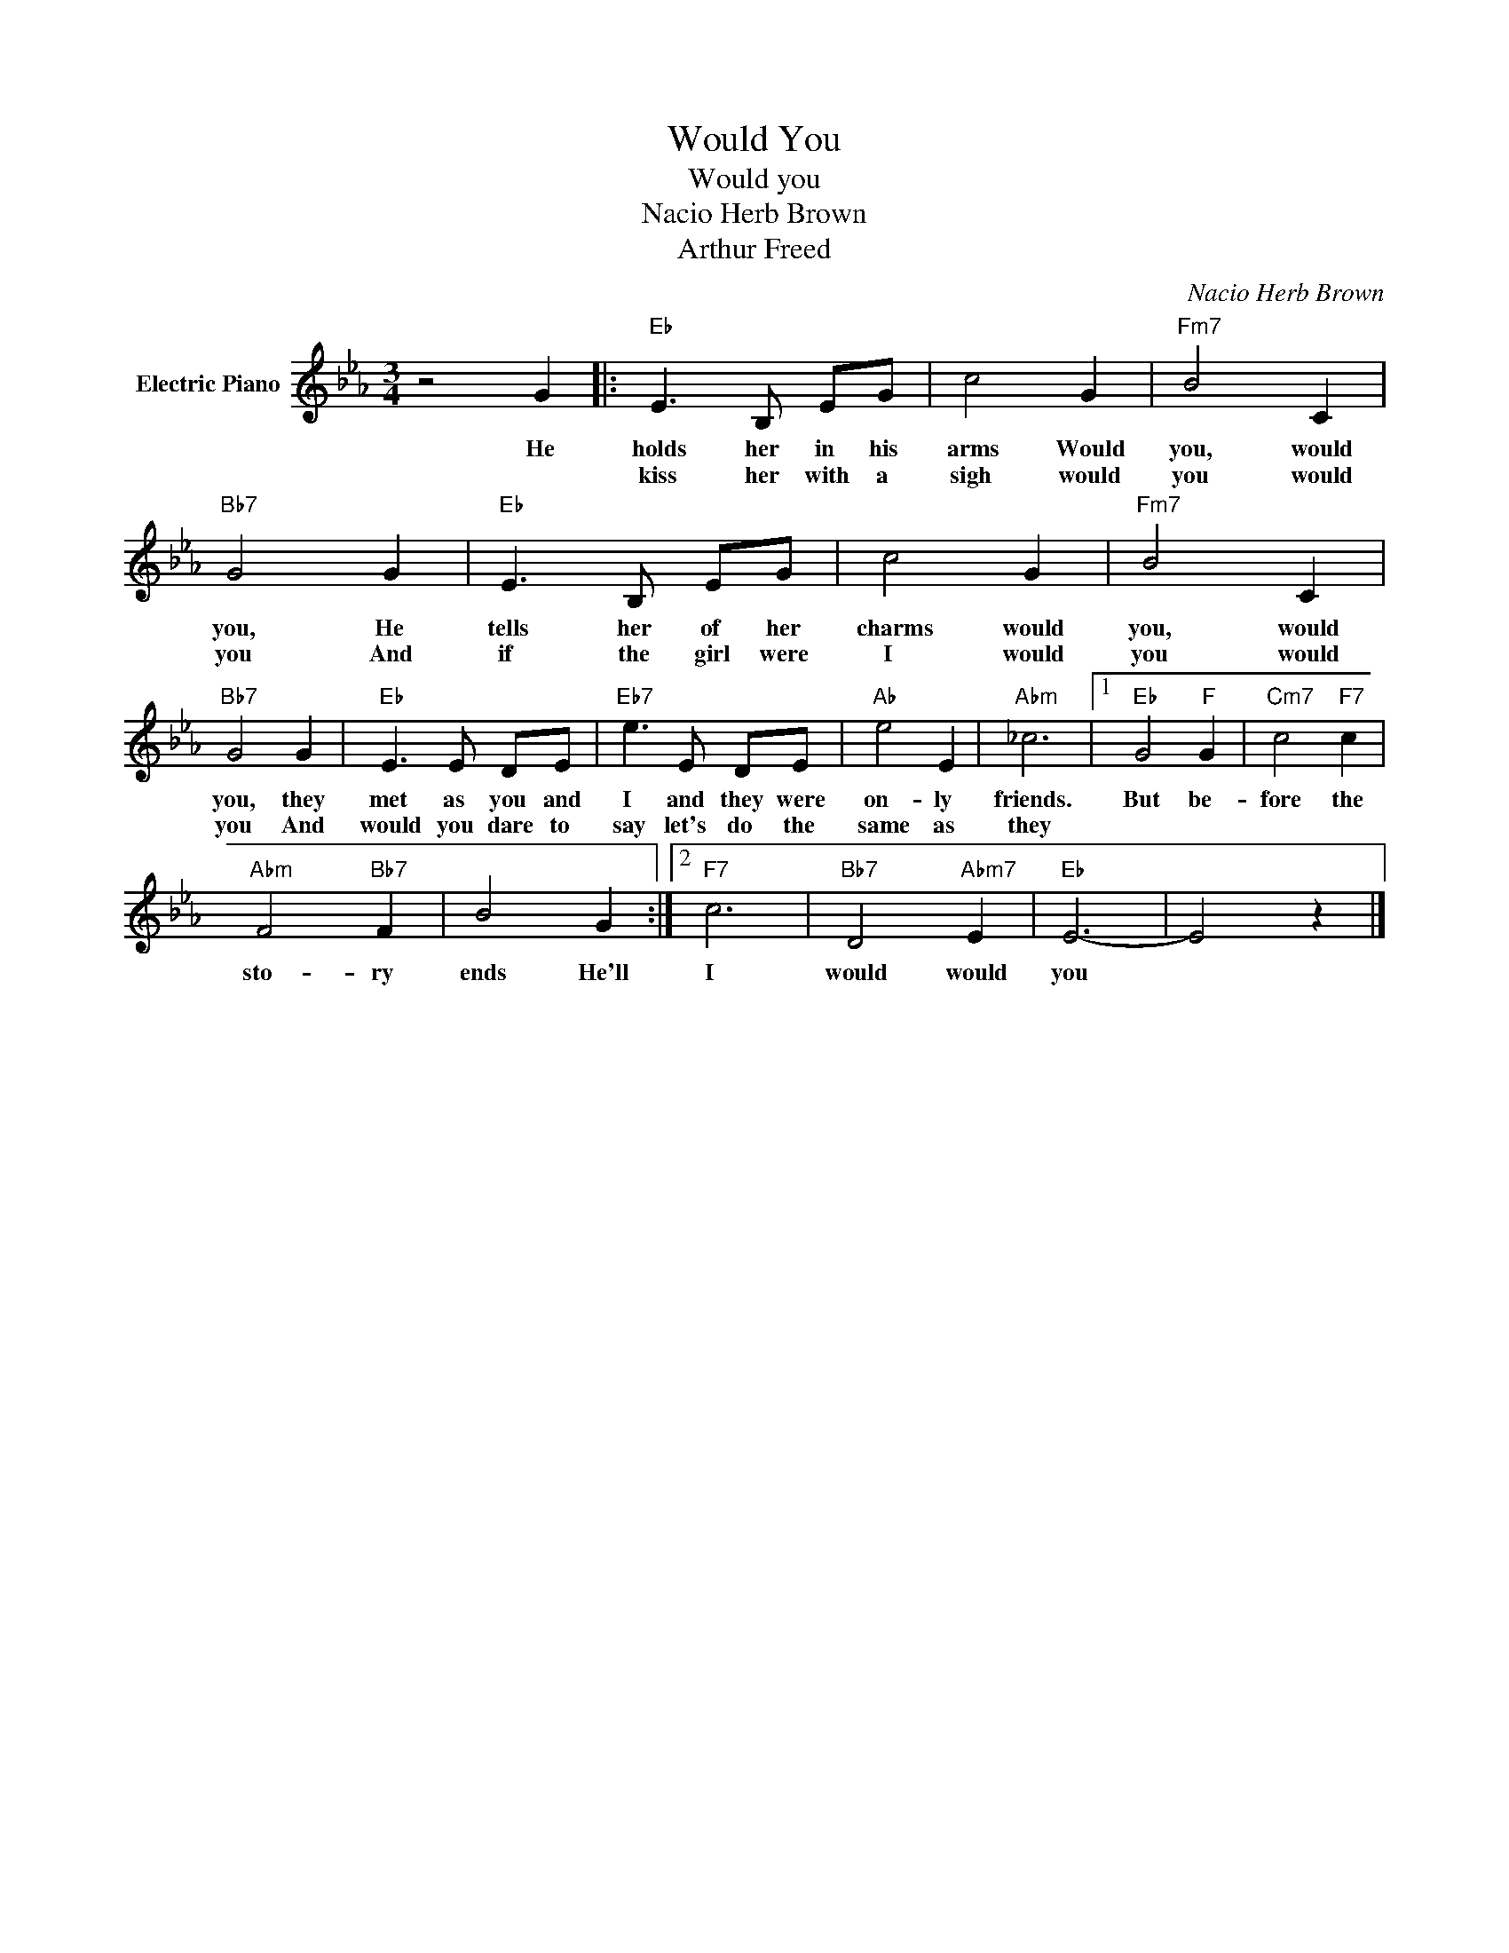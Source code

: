 X:1
T:Would You
T:Would you
T:Nacio Herb Brown
T:Arthur Freed
C:Nacio Herb Brown
Z:All Rights Reserved
L:1/8
M:3/4
K:Eb
V:1 treble nm="Electric Piano"
%%MIDI program 4
V:1
 z4 G2 |:"Eb" E3 B, EG | c4 G2 |"Fm7" B4 C2 |"Bb7" G4 G2 |"Eb" E3 B, EG | c4 G2 |"Fm7" B4 C2 | %8
w: He|holds her in his|arms Would|you, would|you, He|tells her of her|charms would|you, would|
w: |kiss her with a|sigh would|you would|you And|if the girl were|I would|you would|
"Bb7" G4 G2 |"Eb" E3 E DE |"Eb7" e3 E DE |"Ab" e4 E2 |"Abm" _c6 |1"Eb" G4"F" G2 |"Cm7" c4"F7" c2 | %15
w: you, they|met as you and|I and they were|on- ly|friends.|But be-|fore the|
w: you And|would you dare to|say let's do the|same as|they|||
"Abm" F4"Bb7" F2 | B4 G2 :|2"F7" c6 |"Bb7" D4"Abm7" E2 |"Eb" E6- | E4 z2 |] %21
w: sto- ry|ends He'll|I|would would|you||
w: ||||||


